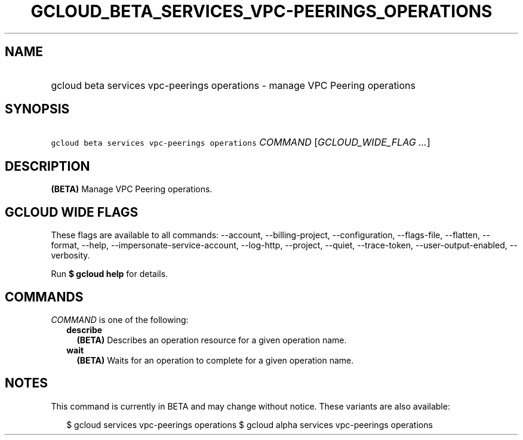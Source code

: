 
.TH "GCLOUD_BETA_SERVICES_VPC\-PEERINGS_OPERATIONS" 1



.SH "NAME"
.HP
gcloud beta services vpc\-peerings operations \- manage VPC Peering operations



.SH "SYNOPSIS"
.HP
\f5gcloud beta services vpc\-peerings operations\fR \fICOMMAND\fR [\fIGCLOUD_WIDE_FLAG\ ...\fR]



.SH "DESCRIPTION"

\fB(BETA)\fR Manage VPC Peering operations.



.SH "GCLOUD WIDE FLAGS"

These flags are available to all commands: \-\-account, \-\-billing\-project,
\-\-configuration, \-\-flags\-file, \-\-flatten, \-\-format, \-\-help,
\-\-impersonate\-service\-account, \-\-log\-http, \-\-project, \-\-quiet,
\-\-trace\-token, \-\-user\-output\-enabled, \-\-verbosity.

Run \fB$ gcloud help\fR for details.



.SH "COMMANDS"

\f5\fICOMMAND\fR\fR is one of the following:

.RS 2m
.TP 2m
\fBdescribe\fR
\fB(BETA)\fR Describes an operation resource for a given operation name.

.TP 2m
\fBwait\fR
\fB(BETA)\fR Waits for an operation to complete for a given operation name.


.RE
.sp

.SH "NOTES"

This command is currently in BETA and may change without notice. These variants
are also available:

.RS 2m
$ gcloud services vpc\-peerings operations
$ gcloud alpha services vpc\-peerings operations
.RE

